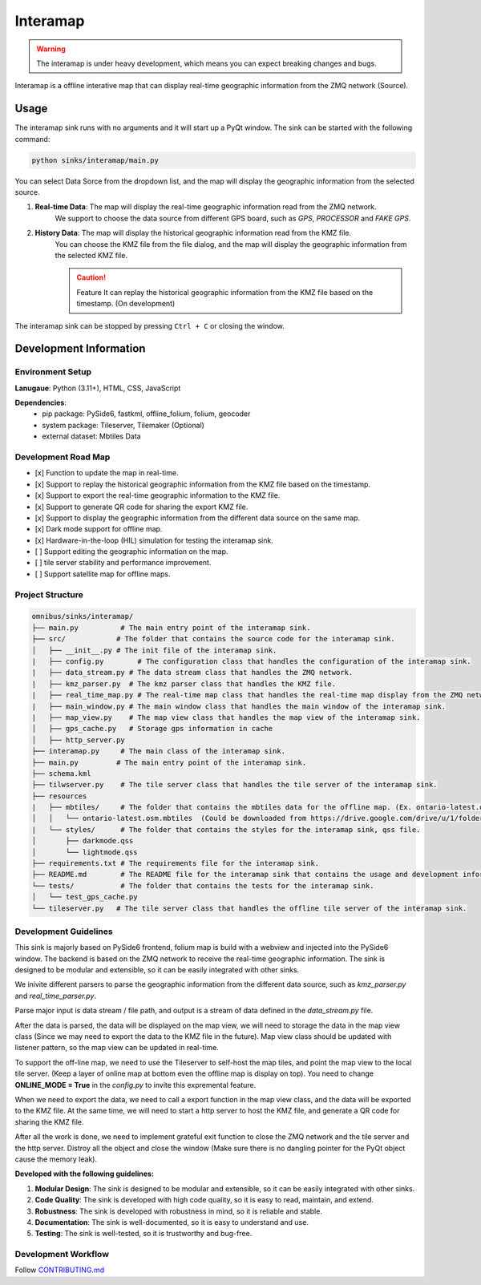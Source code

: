 Interamap
=========

.. warning::
    The interamap is under heavy development, which means you can expect breaking changes and bugs.

Interamap is a offline interative map that can display real-time geographic information from the ZMQ network (Source).

Usage
~~~~~
The interamap sink runs with no arguments and it will start up a PyQt window. The sink can be started with the following command:

.. code-block:: bash

    python sinks/interamap/main.py

.. image:: image/interamap-demo.png
    :alt: Interamap Demo Screenshot (Edition: Nov 1st, 2024)
    :align: center

You can select Data Sorce from the dropdown list, and the map will display the geographic information from the selected source.

1. **Real-time Data**: The map will display the real-time geographic information read from the ZMQ network.
    We support to choose the data source from different GPS board, such as `GPS`, `PROCESSOR` and `FAKE GPS`.
2. **History Data**: The map will display the historical geographic information read from the KMZ file.
    You can choose the KMZ file from the file dialog, and the map will display the geographic information from the selected KMZ file.
    
    .. caution::
        Feature It can replay the historical geographic information from the KMZ file based on the timestamp. (On development)

The interamap sink can be stopped by pressing ``Ctrl + C`` or closing the window.

Development Information
~~~~~~~~~~~~~~~~~~~~~~~

Environment Setup
-----------------

**Lanugaue**: Python (3.11+), HTML, CSS, JavaScript

**Dependencies**: 
    - pip package: PySide6, fastkml, offline_folium, folium, geocoder
    - system package: Tileserver, Tilemaker (Optional)
    - external dataset: Mbtiles Data

Development Road Map
--------------------

- [x] Function to update the map in real-time.
- [x] Support to replay the historical geographic information from the KMZ file based on the timestamp.
- [x] Support to export the real-time geographic information to the KMZ file.
- [x] Support to generate QR code for sharing the export KMZ file.
- [x] Support to display the geographic information from the different data source on the same map.
- [x] Dark mode support for offline map.
- [x] Hardware-in-the-loop (HIL) simulation for testing the interamap sink.
- [ ] Support editing the geographic information on the map.
- [ ] tile server stability and performance improvement.
- [ ] Support satellite map for offline maps.

Project Structure
-----------------

.. code-block:: text

    omnibus/sinks/interamap/
    ├── main.py          # The main entry point of the interamap sink.
    ├── src/            # The folder that contains the source code for the interamap sink.
    │   ├── __init__.py # The init file of the interamap sink.
    |   ├── config.py        # The configuration class that handles the configuration of the interamap sink.
    |   ├── data_stream.py # The data stream class that handles the ZMQ network.
    |   ├── kmz_parser.py  # The kmz parser class that handles the KMZ file.
    |   ├── real_time_map.py # The real-time map class that handles the real-time map display from the ZMQ network.
    |   ├── main_window.py # The main window class that handles the main window of the interamap sink.
    |   ├── map_view.py    # The map view class that handles the map view of the interamap sink.
    │   ├── gps_cache.py   # Storage gps information in cache                                                                           
    │   ├── http_server.py                                                   
    ├── interamap.py     # The main class of the interamap sink.
    ├── main.py         # The main entry point of the interamap sink.
    ├── schema.kml                                                                                             
    ├── tilwserver.py    # The tile server class that handles the tile server of the interamap sink.
    ├── resources                                                                                         
    |   ├── mbtiles/     # The folder that contains the mbtiles data for the offline map. (Ex. ontario-latest.osm.mbtiles)
    │   │   └── ontario-latest.osm.mbtiles  (Could be downloaded from https://drive.google.com/drive/u/1/folders/1nIU1vqQJ2A0i9TZeG5T14Rajfa-ljGfe)                                                         
    |   └── styles/      # The folder that contains the styles for the interamap sink, qss file.
    │       ├── darkmode.qss                                                                                  
    │       └── lightmode.qss                                                                                
    ├── requirements.txt # The requirements file for the interamap sink.
    ├── README.md        # The README file for the interamap sink that contains the usage and development information.
    └── tests/           # The folder that contains the tests for the interamap sink.
    │   └── test_gps_cache.py                                                
    └── tileserver.py   # The tile server class that handles the offline tile server of the interamap sink.

Development Guidelines
----------------------
This sink is majorly based on PySide6 frontend, folium map is build with a webview and injected into the PySide6 window. 
The backend is based on the ZMQ network to receive the real-time geographic information. The sink is designed to be modular and extensible, 
so it can be easily integrated with other sinks. 

We inivite different parsers to parse the geographic information from the different data source, such as `kmz_parser.py` and `real_time_parser.py`.

Parse major input is data stream / file path, and output is a stream of data defined in the `data_stream.py` file. 

After the data is parsed, the data will be displayed on the map view, we will need to storage the data in the map view class (Since we may need to 
export the data to the KMZ file in the future). Map view class should be updated with listener pattern, so the map view can be updated in real-time.

To support the off-line map, we need to use the Tileserver to self-host the map tiles, and point the map view to the local tile server. (Keep a layer of online
map at bottom even the offline map is display on top). You need to change **ONLINE_MODE = True** in the `config.py` to invite this expremental feature.

When we need to export the data, we need to call a export function in the map view class, and the data will be exported to the KMZ file. 
At the same time, we will need to start a http server to host the KMZ file, and generate a QR code for sharing the KMZ file.

After all the work is done, we need to implement grateful exit function to close the ZMQ network and the tile server and the http server. 
Distroy all the object and close the window (Make sure there is no dangling pointer for the PyQt object cause the memory leak).

**Developed with the following guidelines:**

1. **Modular Design**: The sink is designed to be modular and extensible, so it can be easily integrated with other sinks.
2. **Code Quality**: The sink is developed with high code quality, so it is easy to read, maintain, and extend.
3. **Robustness**: The sink is developed with robustness in mind, so it is reliable and stable.
4. **Documentation**: The sink is well-documented, so it is easy to understand and use.
5. **Testing**: The sink is well-tested, so it is trustworthy and bug-free.

Development Workflow
--------------------
Follow `CONTRIBUTING.md <https://github.com/waterloo-rocketry/omnibus/blob/master/CONTRIBUTING.md>`_
